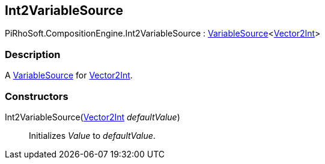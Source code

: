 [#reference/int2-variable-source]

## Int2VariableSource

PiRhoSoft.CompositionEngine.Int2VariableSource : <<reference/variable-source-1.html,VariableSource>><https://docs.unity3d.com/ScriptReference/Vector2Int.html[Vector2Int^]>

### Description

A <<reference/variable-source.html,VariableSource>> for https://docs.unity3d.com/ScriptReference/Vector2Int.html[Vector2Int^].

### Constructors

Int2VariableSource(https://docs.unity3d.com/ScriptReference/Vector2Int.html[Vector2Int^] _defaultValue_)::

Initializes _Value_ to _defaultValue_.